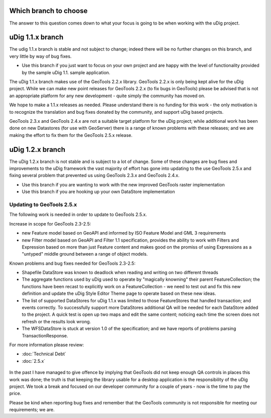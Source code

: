 Which branch to choose
======================

The answer to this question comes down to what your focus is going to be when working with the uDig
project.

uDig 1.1.x branch
=================

The udig 1.1.x branch is stable and not subject to change; indeed there will be no further changes
on this branch, and very little by way of bug fixes.

-  Use this branch if you just want to focus on your own project and are happy with the level of
   functionality provided by the sample uDig 1.1. sample application.

The uDig 1.1.x branch makes use of the GeoTools 2.2.x library. GeoTools 2.2.x is only being kept
alive for the uDig project. While we can make new point releases for GeoTools 2.2.x (to fix bugs in
GeoTools) please be advised that is not an appropriate platform for any new development - quite
simply the community has moved on.

We hope to make a 1.1.x releases as needed. Please understand there is no funding for this work -
the only motivation is to recognize the translation and bug fixes donated by the community, and
support uDig based projects.

GeoTools 2.3.x and GeoTools 2.4.x are not a suitable target platform for the uDig project; while
additional work has been done on new Datastores (for use with GeoServer) there is a range of known
problems with these releases; and we are making the effort to fix them for the GeoTools 2.5.x
release.

uDig 1.2.x branch
=================

The uDig 1.2.x branch is not stable and is subject to a lot of change. Some of these changes are bug
fixes and improvements to the uDig framework the vast majority of effort has gone into updating to
the use GeoTools 2.5.x and fixing several problem that prevented us using GeoTools 2.3.x and
GeoTools 2.4.x.

-  Use this branch if you are wanting to work with the new improved GeoTools raster implementation
-  Use this branch if you are hooking up your own DataStore implementation

Updating to GeoTools 2.5.x
--------------------------

The following work is needed in order to update to GeoTools 2.5.x.

Increase in scope for GeoTools 2.3-2.5:

-  new Feature model based on GeoAPI and informed by ISO Feature Model and GML 3 requirements
-  new Filter model based on GeoAPI and Filter 1.1 specification, provides the ability to work with
   Filters and Expression based on more than just Feature content and makes good on the promiss of
   using Expressions as a "untyped" middle ground between a range of object models.

Known problems and bug fixes needed for GeoTools 2.3-2.5:

-  Shapefile DataStore was known to deadlock when reading and writing on two different threads
-  The aggregate functions used by uDig used to operate by "magically knowning" their parent
   FeatureCollection; the functions have been recast to explicitly work on a FeatureCollection - we
   need to test out and fix this new definition and update the uDig Style Editor Theme page to
   operate based on these new ideas.
-  The list of supported DataStores for uDig 1.1.x was limited to those FeatureStores that handled
   transaction; and events correctly. To successfully support more DataStores additional QA will be
   needed for each DataStore added to the project. A quick test is open up two maps and edit the
   same content; noticing each time the screen does not refresh or the results look wrong.
-  The WFSDataStore is stuck at version 1.0 of the specification; and we have reports of problems
   parsing TransactionResponse.

For more information please review:

* :doc:`Technical Debt`

* :doc:`2.5.x`


.. figure:: images/icons/emoticons/information.gif
   :align: center
   :alt: 

In the past I have managed to give offence by implying that GeoTools did not keep enough QA controls
in places this work was done; the truth is that keeping the library usable for a desktop application
is the responsibility of the uDig project. We took a break and focused on our developer community
for a couple of years - now is the time to pay the price.

Please be kind when reporting bug fixes and remember that the GeoTools community is not responsible
for meeting our requirements; we are.
